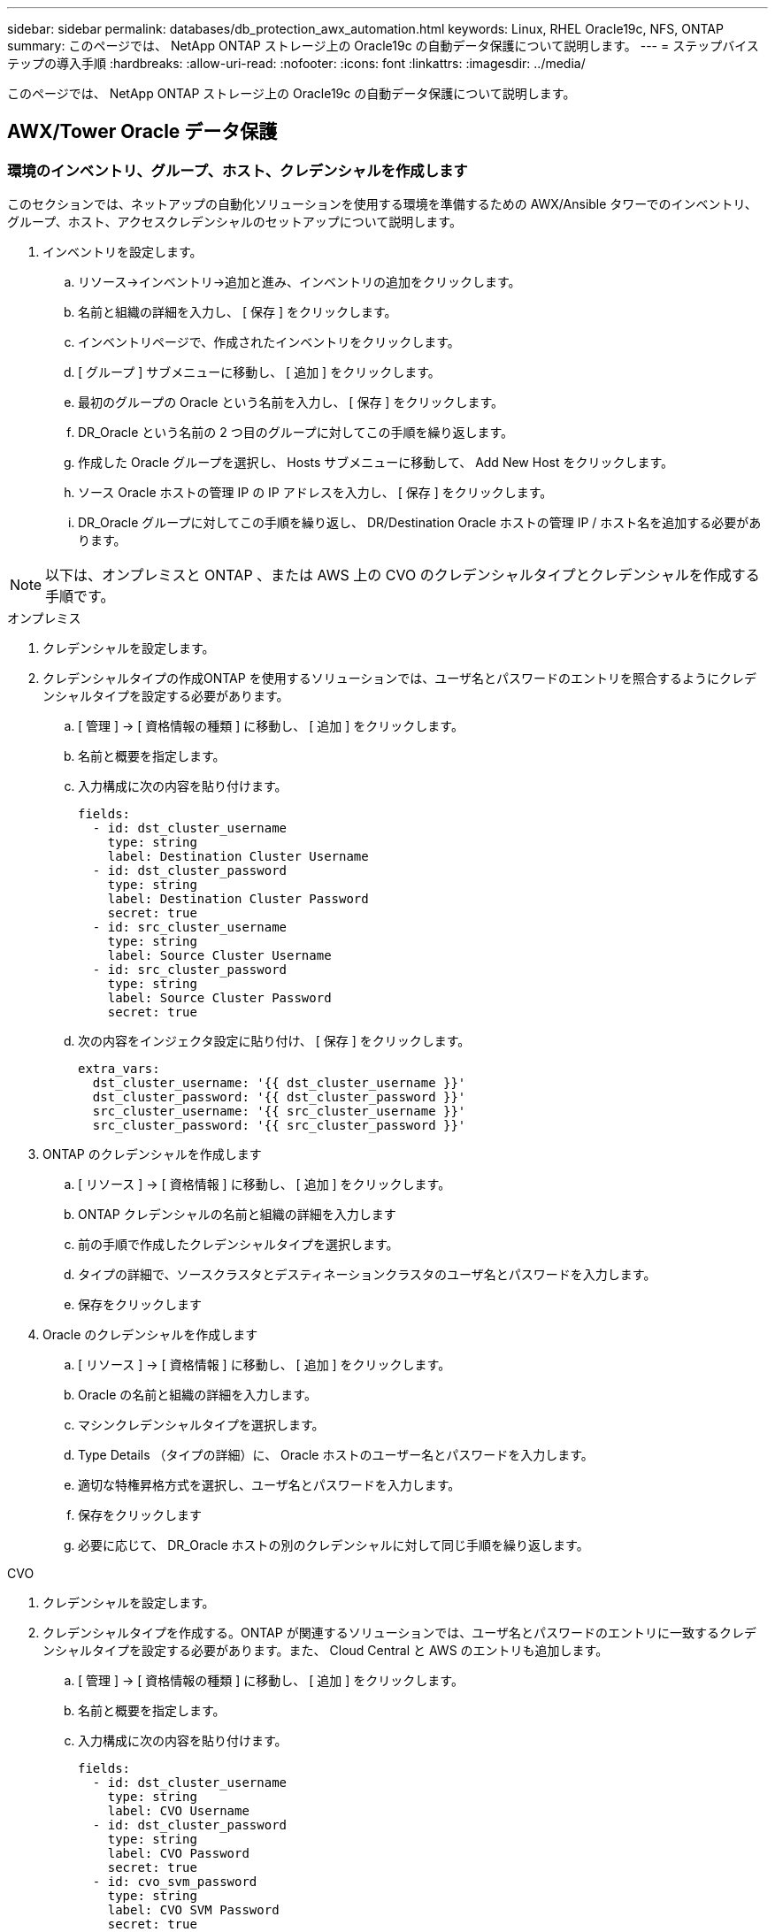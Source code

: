 ---
sidebar: sidebar 
permalink: databases/db_protection_awx_automation.html 
keywords: Linux, RHEL Oracle19c, NFS, ONTAP 
summary: このページでは、 NetApp ONTAP ストレージ上の Oracle19c の自動データ保護について説明します。 
---
= ステップバイステップの導入手順
:hardbreaks:
:allow-uri-read: 
:nofooter: 
:icons: font
:linkattrs: 
:imagesdir: ../media/


[role="lead"]
このページでは、 NetApp ONTAP ストレージ上の Oracle19c の自動データ保護について説明します。



== AWX/Tower Oracle データ保護



=== 環境のインベントリ、グループ、ホスト、クレデンシャルを作成します

このセクションでは、ネットアップの自動化ソリューションを使用する環境を準備するための AWX/Ansible タワーでのインベントリ、グループ、ホスト、アクセスクレデンシャルのセットアップについて説明します。

. インベントリを設定します。
+
.. リソース→インベントリ→追加と進み、インベントリの追加をクリックします。
.. 名前と組織の詳細を入力し、 [ 保存 ] をクリックします。
.. インベントリページで、作成されたインベントリをクリックします。
.. [ グループ ] サブメニューに移動し、 [ 追加 ] をクリックします。
.. 最初のグループの Oracle という名前を入力し、 [ 保存 ] をクリックします。
.. DR_Oracle という名前の 2 つ目のグループに対してこの手順を繰り返します。
.. 作成した Oracle グループを選択し、 Hosts サブメニューに移動して、 Add New Host をクリックします。
.. ソース Oracle ホストの管理 IP の IP アドレスを入力し、 [ 保存 ] をクリックします。
.. DR_Oracle グループに対してこの手順を繰り返し、 DR/Destination Oracle ホストの管理 IP / ホスト名を追加する必要があります。





NOTE: 以下は、オンプレミスと ONTAP 、または AWS 上の CVO のクレデンシャルタイプとクレデンシャルを作成する手順です。

[role="tabbed-block"]
====
.オンプレミス
--
. クレデンシャルを設定します。
. クレデンシャルタイプの作成ONTAP を使用するソリューションでは、ユーザ名とパスワードのエントリを照合するようにクレデンシャルタイプを設定する必要があります。
+
.. [ 管理 ] → [ 資格情報の種類 ] に移動し、 [ 追加 ] をクリックします。
.. 名前と概要を指定します。
.. 入力構成に次の内容を貼り付けます。
+
[source, cli]
----
fields:
  - id: dst_cluster_username
    type: string
    label: Destination Cluster Username
  - id: dst_cluster_password
    type: string
    label: Destination Cluster Password
    secret: true
  - id: src_cluster_username
    type: string
    label: Source Cluster Username
  - id: src_cluster_password
    type: string
    label: Source Cluster Password
    secret: true
----
.. 次の内容をインジェクタ設定に貼り付け、 [ 保存 ] をクリックします。
+
[source, cli]
----
extra_vars:
  dst_cluster_username: '{{ dst_cluster_username }}'
  dst_cluster_password: '{{ dst_cluster_password }}'
  src_cluster_username: '{{ src_cluster_username }}'
  src_cluster_password: '{{ src_cluster_password }}'
----


. ONTAP のクレデンシャルを作成します
+
.. [ リソース ] → [ 資格情報 ] に移動し、 [ 追加 ] をクリックします。
.. ONTAP クレデンシャルの名前と組織の詳細を入力します
.. 前の手順で作成したクレデンシャルタイプを選択します。
.. タイプの詳細で、ソースクラスタとデスティネーションクラスタのユーザ名とパスワードを入力します。
.. 保存をクリックします


. Oracle のクレデンシャルを作成します
+
.. [ リソース ] → [ 資格情報 ] に移動し、 [ 追加 ] をクリックします。
.. Oracle の名前と組織の詳細を入力します。
.. マシンクレデンシャルタイプを選択します。
.. Type Details （タイプの詳細）に、 Oracle ホストのユーザー名とパスワードを入力します。
.. 適切な特権昇格方式を選択し、ユーザ名とパスワードを入力します。
.. 保存をクリックします
.. 必要に応じて、 DR_Oracle ホストの別のクレデンシャルに対して同じ手順を繰り返します。




--
.CVO
--
. クレデンシャルを設定します。
. クレデンシャルタイプを作成する。ONTAP が関連するソリューションでは、ユーザ名とパスワードのエントリに一致するクレデンシャルタイプを設定する必要があります。また、 Cloud Central と AWS のエントリも追加します。
+
.. [ 管理 ] → [ 資格情報の種類 ] に移動し、 [ 追加 ] をクリックします。
.. 名前と概要を指定します。
.. 入力構成に次の内容を貼り付けます。
+
[source, cli]
----
fields:
  - id: dst_cluster_username
    type: string
    label: CVO Username
  - id: dst_cluster_password
    type: string
    label: CVO Password
    secret: true
  - id: cvo_svm_password
    type: string
    label: CVO SVM Password
    secret: true
  - id: src_cluster_username
    type: string
    label: Source Cluster Username
  - id: src_cluster_password
    type: string
    label: Source Cluster Password
    secret: true
  - id: regular_id
    type: string
    label: Cloud Central ID
    secret: true
  - id: email_id
    type: string
    label: Cloud Manager Email
    secret: true
  - id: cm_password
    type: string
    label: Cloud Manager Password
    secret: true
  - id: access_key
    type: string
    label: AWS Access Key
    secret: true
  - id: secret_key
    type: string
    label: AWS Secret Key
    secret: true
  - id: token
    type: string
    label: Cloud Central Refresh Token
    secret: true
----
.. 次の内容をインジェクタ構成に貼り付け、 [ 保存（ Save ） ] をクリックする。
+
[source, cli]
----
extra_vars:
  dst_cluster_username: '{{ dst_cluster_username }}'
  dst_cluster_password: '{{ dst_cluster_password }}'
  cvo_svm_password: '{{ cvo_svm_password }}'
  src_cluster_username: '{{ src_cluster_username }}'
  src_cluster_password: '{{ src_cluster_password }}'
  regular_id: '{{ regular_id }}'
  email_id: '{{ email_id }}'
  cm_password: '{{ cm_password }}'
  access_key: '{{ access_key }}'
  secret_key: '{{ secret_key }}'
  token: '{{ token }}'
----


. ONTAP / CVO / AWS のクレデンシャルを作成
+
.. [ リソース ] → [ 資格情報 ] に移動し、 [ 追加 ] をクリックします。
.. ONTAP クレデンシャルの名前と組織の詳細を入力します
.. 前の手順で作成したクレデンシャルタイプを選択します。
.. Type Details に、ソースクラスタと CVO クラスタ、 Cloud Central / Manager 、 AWS Access / Secret Key 、 Cloud Central Refresh Token のユーザ名とパスワードを入力します。
.. 保存をクリックします


. Oracle のクレデンシャルの作成（ソース）
+
.. [ リソース ] → [ 資格情報 ] に移動し、 [ 追加 ] をクリックします。
.. Oracle ホストの名前と組織の詳細を入力します
.. マシンクレデンシャルタイプを選択します。
.. Type Details （タイプの詳細）に、 Oracle ホストのユーザー名とパスワードを入力します。
.. 適切な特権昇格方式を選択し、ユーザ名とパスワードを入力します。
.. 保存をクリックします


. Oracle 保存先のクレデンシャルを作成します
+
.. [ リソース ] → [ 資格情報 ] に移動し、 [ 追加 ] をクリックします。
.. DR Oracle ホストの名前と組織の詳細を入力します
.. マシンクレデンシャルタイプを選択します。
.. Type Details に、ユーザ名（ ec2-user またはデフォルトの入力から変更した場合は、そのユーザ名）と SSH 秘密鍵を入力します
.. 適切な特権昇格方式（ sudo ）を選択し、必要に応じてユーザ名とパスワードを入力します。
.. 保存をクリックします




--
====


=== プロジェクトを作成します

. [ リソース ] → [ プロジェクト ] に移動し、 [ 追加 ] をクリックします。
+
.. 名前と組織の詳細を入力します
.. Source Control Credential Type フィールドで Git を選択します。
.. ソース管理URLとしてと入力し `\https://github.com/NetApp-Automation/na_oracle19c_data_protection.git`ます。
.. 保存をクリックします。
.. ソースコードが変更されたときに、プロジェクトの同期が必要になることがあります。






=== グローバル変数を設定します

このセクションで定義する変数は、すべての Oracle ホスト、データベース、および ONTAP クラスタに適用されます。

. 次の組み込みグローバル変数または変数フォームに環境固有のパラメータを入力します。



NOTE: 青の項目は、環境に合わせて変更する必要があります。

[role="tabbed-block"]
====
.オンプレミス
--
[source, shell]
----
# Oracle Data Protection global user configuration variables
# Ontap env specific config variables
hosts_group: "ontap"
ca_signed_certs: "false"

# Inter-cluster LIF details
src_nodes:
  - "AFF-01"
  - "AFF-02"

dst_nodes:
  - "DR-AFF-01"
  - "DR-AFF-02"

create_source_intercluster_lifs: "yes"

source_intercluster_network_port_details:
  using_dedicated_ports: "yes"
  using_ifgrp: "yes"
  using_vlans: "yes"
  failover_for_shared_individual_ports: "yes"
  ifgrp_name: "a0a"
  vlan_id: "10"
  ports:
    - "e0b"
    - "e0g"
  broadcast_domain: "NFS"
  ipspace: "Default"
  failover_group_name: "iclifs"

source_intercluster_lif_details:
  - name: "icl_1"
    address: "10.0.0.1"
    netmask: "255.255.255.0"
    home_port: "a0a-10"
    node: "AFF-01"
  - name: "icl_2"
    address: "10.0.0.2"
    netmask: "255.255.255.0"
    home_port: "a0a-10"
    node: "AFF-02"

create_destination_intercluster_lifs: "yes"

destination_intercluster_network_port_details:
  using_dedicated_ports: "yes"
  using_ifgrp: "yes"
  using_vlans: "yes"
  failover_for_shared_individual_ports: "yes"
  ifgrp_name: "a0a"
  vlan_id: "10"
  ports:
    - "e0b"
    - "e0g"
  broadcast_domain: "NFS"
  ipspace: "Default"
  failover_group_name: "iclifs"

destination_intercluster_lif_details:
  - name: "icl_1"
    address: "10.0.0.3"
    netmask: "255.255.255.0"
    home_port: "a0a-10"
    node: "DR-AFF-01"
  - name: "icl_2"
    address: "10.0.0.4"
    netmask: "255.255.255.0"
    home_port: "a0a-10"
    node: "DR-AFF-02"

# Variables for SnapMirror Peering
passphrase: "your-passphrase"

# Source & Destination List
dst_cluster_name: "dst-cluster-name"
dst_cluster_ip: "dst-cluster-ip"
dst_vserver: "dst-vserver"
dst_nfs_lif: "dst-nfs-lif"
src_cluster_name: "src-cluster-name"
src_cluster_ip: "src-cluster-ip"
src_vserver: "src-vserver"

# Variable for Oracle Volumes and SnapMirror Details
cg_snapshot_name_prefix: "oracle"
src_orabinary_vols:
  - "binary_vol"
src_db_vols:
  - "db_vol"
src_archivelog_vols:
  - "log_vol"
snapmirror_policy: "async_policy_oracle"

# Export Policy Details
export_policy_details:
  name: "nfs_export_policy"
  client_match: "0.0.0.0/0"
  ro_rule: "sys"
  rw_rule: "sys"

# Linux env specific config variables
mount_points:
  - "/u01"
  - "/u02"
  - "/u03"
hugepages_nr: "1234"
redhat_sub_username: "xxx"
redhat_sub_password: "xxx"

# DB env specific install and config variables
recovery_type: "scn"
control_files:
  - "/u02/oradata/CDB2/control01.ctl"
  - "/u03/orareco/CDB2/control02.ctl"
----
--
.CVO
--
[source, shell]
----
###########################################
### Ontap env specific config variables ###
###########################################

#Inventory group name
#Default inventory group name - "ontap"
#Change only if you are changing the group name either in inventory/hosts file or in inventory groups in case of AWX/Tower
hosts_group: "ontap"

#CA_signed_certificates (ONLY CHANGE to "true" IF YOU ARE USING CA SIGNED CERTIFICATES)
ca_signed_certs: "false"

#Names of the Nodes in the Source ONTAP Cluster
src_nodes:
  - "AFF-01"
  - "AFF-02"

#Names of the Nodes in the Destination CVO Cluster
dst_nodes:
  - "DR-AFF-01"
  - "DR-AFF-02"

#Define whether or not to create intercluster lifs on source cluster (ONLY CHANGE to "No" IF YOU HAVE ALREADY CREATED THE INTERCLUSTER LIFS)
create_source_intercluster_lifs: "yes"

source_intercluster_network_port_details:
  using_dedicated_ports: "yes"
  using_ifgrp: "yes"
  using_vlans: "yes"
  failover_for_shared_individual_ports: "yes"
  ifgrp_name: "a0a"
  vlan_id: "10"
  ports:
    - "e0b"
    - "e0g"
  broadcast_domain: "NFS"
  ipspace: "Default"
  failover_group_name: "iclifs"

source_intercluster_lif_details:
  - name: "icl_1"
    address: "10.0.0.1"
    netmask: "255.255.255.0"
    home_port: "a0a-10"
    node: "AFF-01"
  - name: "icl_2"
    address: "10.0.0.2"
    netmask: "255.255.255.0"
    home_port: "a0a-10"
    node: "AFF-02"

###########################################
### CVO Deployment Variables ###
###########################################

####### Access Keys Variables ######

# Region where your CVO will be deployed.
region_deploy: "us-east-1"

########### CVO and Connector Vars ########

# AWS Managed Policy required to give permission for IAM role creation.
aws_policy: "arn:aws:iam::1234567:policy/OCCM"

# Specify your aws role name, a new role is created if one already does not exist.
aws_role_name: "arn:aws:iam::1234567:policy/OCCM"

# Name your connector.
connector_name: "awx_connector"

# Name of the key pair generated in AWS.
key_pair: "key_pair"

# Name of the Subnet that has the range of IP addresses in your VPC.
subnet: "subnet-12345"

# ID of your AWS secuirty group that allows access to on-prem resources.
security_group: "sg-123123123"

# You Cloud Manager Account ID.
account: "account-A23123A"

# Name of the your CVO instance
cvo_name: "test_cvo"

# ID of the VPC in AWS.
vpc: "vpc-123123123"

###################################################################################################
# Variables for - Add on-prem ONTAP to Connector in Cloud Manager
###################################################################################################

# For Federated users, Client ID from API Authentication Section of Cloud Central to generate access token.
sso_id: "123123123123123123123"

# For regular access with username and password, please specify "pass" as the connector_access. For SSO users, use "refresh_token" as the variable.
connector_access: "pass"

####################################################################################################
# Variables for SnapMirror Peering
####################################################################################################
passphrase: "your-passphrase"

#####################################################################################################
# Source & Destination List
#####################################################################################################
#Please Enter Destination Cluster Name
dst_cluster_name: "dst-cluster-name"

#Please Enter Destination Cluster (Once CVO is Created Add this Variable to all templates)
dst_cluster_ip: "dst-cluster-ip"

#Please Enter Destination SVM to create mirror relationship
dst_vserver: "dst-vserver"

#Please Enter NFS Lif for dst vserver (Once CVO is Created Add this Variable to all templates)
dst_nfs_lif: "dst-nfs-lif"

#Please Enter Source Cluster Name
src_cluster_name: "src-cluster-name"

#Please Enter Source Cluster
src_cluster_ip: "src-cluster-ip"

#Please Enter Source SVM
src_vserver: "src-vserver"

#####################################################################################################
# Variable for Oracle Volumes and SnapMirror Details
#####################################################################################################
#Please Enter Source Snapshot Prefix Name
cg_snapshot_name_prefix: "oracle"

#Please Enter Source Oracle Binary Volume(s)
src_orabinary_vols:
  - "binary_vol"
#Please Enter Source Database Volume(s)
src_db_vols:
  - "db_vol"
#Please Enter Source Archive Volume(s)
src_archivelog_vols:
  - "log_vol"
#Please Enter Destination Snapmirror Policy
snapmirror_policy: "async_policy_oracle"

#####################################################################################################
# Export Policy Details
#####################################################################################################
#Enter the destination export policy details (Once CVO is Created Add this Variable to all templates)
export_policy_details:
  name: "nfs_export_policy"
  client_match: "0.0.0.0/0"
  ro_rule: "sys"
  rw_rule: "sys"

#####################################################################################################
### Linux env specific config variables ###
#####################################################################################################

#NFS Mount points for Oracle DB volumes
mount_points:
  - "/u01"
  - "/u02"
  - "/u03"

# Up to 75% of node memory size divided by 2mb. Consider how many databases to be hosted on the node and how much ram to be allocated to each DB.
# Leave it blank if hugepage is not configured on the host.
hugepages_nr: "1234"

# RedHat subscription username and password
redhat_sub_username: "xxx"
redhat_sub_password: "xxx"

####################################################
### DB env specific install and config variables ###
####################################################
#Recovery Type (leave as scn)
recovery_type: "scn"

#Oracle Control Files
control_files:
  - "/u02/oradata/CDB2/control01.ctl"
  - "/u03/orareco/CDB2/control02.ctl"
----
--
====


=== 自動化ハンドブック

実行する必要があるプレイブックは 4 つあります。

. 環境のセットアップに関するプレイブック：オンプレミス、 CVO
. Oracle バイナリとデータベースをスケジュールどおりにレプリケートする Playbook
. Oracle ログをスケジュールどおりにレプリケートするためのプレイブック
. デスティネーションホストでのデータベースのリカバリに関するプレイブック


[role="tabbed-block"]
====
.ONTAP/CVO セットアップ
--
[.underline]* ONTAPとCVOのセットアップ*

*ジョブテンプレートを設定して起動します。*

. ジョブテンプレートを作成します。
+
.. [ リソース ] → [ テンプレート ] → [ 追加 ] に移動し、 [ ジョブテンプレートの追加 ] をクリックします。
.. 「 ONTAP/CVO Setup 」という名前を入力します
.. ジョブタイプを選択します。 Run は、プレイブックに基づいてシステムを設定します。
.. 対応するインベントリ、プロジェクト、プレイブック、およびクレデンシャルを選択します。
.. オンプレミス環境用の ONTAP_setup.yml プレイブックを選択するか、 CVO-setup.yml を選択して CVO インスタンスにレプリケーションします。
.. 手順 4 からコピーしたグローバル変数を YAML タブの Template Variables フィールドに貼り付けます。
.. 保存をクリックします。


. ジョブテンプレートを起動します。
+
.. [ リソース ] → [ テンプレート ] に移動します。
.. 目的のテンプレートをクリックし、 [ 起動 ] をクリックします。
+

NOTE: このテンプレートを使用して、他のプレイブック用にコピーします。





--
.バイナリおよびデータベースボリュームのレプリケーション
--
[.underline]*バイナリおよびデータベース複製のスケジュール設定*

*ジョブテンプレートを設定して起動します。*

. 以前に作成したジョブテンプレートをコピーします。
+
.. [ リソース ] → [ テンプレート ] に移動します。
.. 「 ONTAP/CVO Setup Template 」を探して、右端で「 Copy Template 」をクリックします
.. コピーしたテンプレートで [ テンプレートの編集 ] をクリックし、名前を [ バイナリおよびデータベースのレプリケーションのマニュアル ] に変更します。
.. テンプレートの同じインベントリ、プロジェクト、資格情報を保持します。
.. 実行するプレイブックとして ora_replication_cg.yml を選択します。
.. 変数は変更されませんが、 CVO クラスタの IP は変数 dst_cluster_ip に設定する必要があります。
.. 保存をクリックします。


. ジョブテンプレートをスケジュールします。
+
.. [ リソース ] → [ テンプレート ] に移動します。
.. バイナリおよびデータベースのレプリケーション用プレイブックテンプレートをクリックし、一番上のオプションセットにあるスケジュールをクリックします。
.. [ 追加 ] をクリックし、 [ バイナリおよびデータベースレプリケーションの名前スケジュールの追加 ] をクリックし、時間の開始時に [ 開始日時 ] を選択し、 [ ローカルタイムゾーン ] を選択して、 [ 実行頻度 ] をクリックします。実行頻度は、多くの場合、 SnapMirror レプリケーションが更新されます。
+

NOTE: ログボリュームのレプリケーション用に別のスケジュールが作成されるため、より頻繁にレプリケートできます。





--
.ログボリュームのレプリケーション
--
[.underline]*ログレプリケーションプレイブックのスケジュール設定*

*ジョブテンプレートの設定と起動*

. 以前に作成したジョブテンプレートをコピーします。
+
.. [ リソース ] → [ テンプレート ] に移動します。
.. 「 ONTAP/CVO Setup Template 」を探して、右端で「 Copy Template 」をクリックします
.. コピーしたテンプレートで [ テンプレートの編集 ] をクリックし、名前を [ ログレプリケーションのプレイブック ] に変更します。
.. テンプレートの同じインベントリ、プロジェクト、資格情報を保持します。
.. 実行するプレイブックとして ora_replication_loges.yml を選択します。
.. 変数は変更されませんが、 CVO クラスタの IP は変数 dst_cluster_ip に設定する必要があります。
.. 保存をクリックします。


. ジョブテンプレートをスケジュールします。
+
.. [ リソース ] → [ テンプレート ] に移動します。
.. Log Replication Playbook テンプレートをクリックし、一番上のオプションセットにある Schedules （スケジュール）をクリックします。
.. [ 追加 ] をクリックし、 [ ログ複製の名前スケジュールの追加 ] をクリックし、時間の開始時に開始日時を選択し、 [ ローカルタイムゾーン ] と [ 実行頻度 ] を選択します。実行頻度は、多くの場合、 SnapMirror レプリケーションが更新されます。


+

NOTE: 1 時間ごとの最新の更新に確実にリカバリできるように、ログスケジュールを 1 時間ごとに更新するように設定することを推奨します。



--
.データベースのリストアとリカバリ
--
[.underline]*ログレプリケーションプレイブックのスケジュール設定*

*ジョブテンプレートを設定して起動します。*

. 以前に作成したジョブテンプレートをコピーします。
+
.. [ リソース ] → [ テンプレート ] に移動します。
.. 「 ONTAP/CVO Setup Template 」を探して、右端で「 Copy Template 」をクリックします
.. コピーしたテンプレートで [ テンプレートの編集 ] をクリックし、名前を [ リストアとリカバリプレイブック ] に変更します。
.. テンプレートの同じインベントリ、プロジェクト、資格情報を保持します。
.. 実行するプレイブックとして ora_recoveryyml を選択します。
.. 変数は変更されませんが、 CVO クラスタの IP は変数 dst_cluster_ip に設定する必要があります。
.. 保存をクリックします。


+

NOTE: このプレイブックは、リモートサイトでデータベースをリストアする準備ができるまでは実行されません。



--
====


=== Oracleデータベースをリカバリしています

. オンプレミスの本番 Oracle データベースのデータボリュームは、 NetApp SnapMirror レプリケーションを使用して、セカンダリデータセンターの冗長 ONTAP クラスタまたはパブリッククラウドの Cloud Volume ONTAP に保護されます。完全に構成されたディザスタリカバリ環境では、セカンダリデータセンターまたはパブリッククラウドのリカバリコンピューティングインスタンスがスタンバイ状態になり、災害発生時に本番データベースをリカバリできます。スタンバイコンピューティングインスタンスは、 OS カーネルパッチで paraellel アップデートを実行するか、ロックステップでアップグレードすることで、オンプレミスインスタンスと同期したままになります。
. この解決策で実証されている Oracle バイナリ・ボリュームは、ターゲット・インスタンスに複製され、ターゲット・インスタンスにマウントされて、 Oracle ソフトウェア・スタックが起動されます。この Oracle リカバリアプローチには、災害発生時に Oracle を新規にインストールした場合よりも優れています。Oracle のインストールは、現在のオンプレミスの本番ソフトウェアのインストールレベルやパッチレベルと完全に同期されていることが保証されます。ただし、 Oracle でのソフトウェアライセンスの構成によっては、リカバリサイトで複製された Oracle バイナリボリュームにソフトウェアライセンスが影響する場合とそうでない場合があります。ユーザは、 Oracle のライセンス要件を評価するために、ソフトウェアライセンス担当者に確認してから、同じ方法を使用することを推奨します。
. デスティネーションのスタンバイ Oracle ホストには、 Oracle の前提条件となる構成が設定されています。
. SnapMirror が切断され、ボリュームが書き込み可能になり、スタンバイ Oracle ホストにマウントされます。
. すべての DB ボリュームがスタンバイコンピューティングインスタンスにマウントされたあと、 Oracle リカバリモジュールは以下のタスクを実行して、リカバリサイトで Oracle をリカバリおよび起動します。
+
.. 制御ファイルを同期します。重要なデータベース制御ファイルを保護するために、異なるデータベースボリュームに Oracle 制御ファイルを重複して配置しました。1 つはデータボリューム上にあり、もう 1 つはログボリューム上にあります。データボリュームとログボリュームは異なる頻度でレプリケートされるため、リカバリ時に同期されません。
.. Oracle バイナリの再リンク： Oracle バイナリは新しいホストに再配置されるため、再リンクが必要です。
.. Oracle データベースのリカバリ：リカバリ・メカニズムは、 Oracle ログ・ボリューム内の最後に使用可能なアーカイブ・ログのシステム変更番号を制御ファイルから取得し、 Oracle データベースをリカバリして、障害発生時に DR サイトにレプリケートされたすべてのビジネス・トランザクションをリカバリします。次に、データベースが新しいインカネーションで起動され、リカバリサイトでユーザ接続とビジネストランザクションが実行されます。





NOTE: Recovering Playbook を実行する前に、次の情報を確認してください。 /etc/oratab および /etc/oraInst.loc を介して、ソース Oracle ホストからデスティネーションホストにコピーしてください
